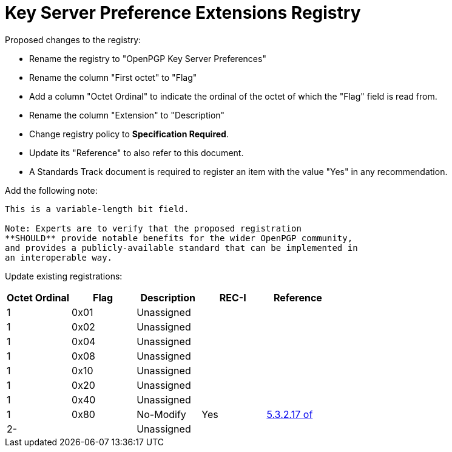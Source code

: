 [#registry-keyserver]
= Key Server Preference Extensions Registry

Proposed changes to the registry:

* Rename the registry to "OpenPGP Key Server Preferences"

* Rename the column "First octet" to "Flag"

* Add a column "Octet Ordinal" to indicate the ordinal of the octet of
  which the "Flag" field is read from.

* Rename the column "Extension" to "Description"

* Change registry policy to **Specification Required**.

* Update its "Reference" to also refer to this document.

* A Standards Track document is required to register an item 
with the value "Yes" in any recommendation.

Add the following note:

----
This is a variable-length bit field.

Note: Experts are to verify that the proposed registration
**SHOULD** provide notable benefits for the wider OpenPGP community,
and provides a publicly-available standard that can be implemented in
an interoperable way.
----

Update existing registrations:

|===
| Octet Ordinal | Flag | Description | REC-I | Reference

| 1             | 0x01 | Unassigned  |       |
| 1             | 0x02 | Unassigned  |       |
| 1             | 0x04 | Unassigned  |       |
| 1             | 0x08 | Unassigned  |       |
| 1             | 0x10 | Unassigned  |       |
| 1             | 0x20 | Unassigned  |       |
| 1             | 0x40 | Unassigned  |       |
| 1             | 0x80 | No-Modify   | Yes   | <<RFC4880,5.3.2.17 of>>
| 2-            |      | Unassigned  |       |

|===

